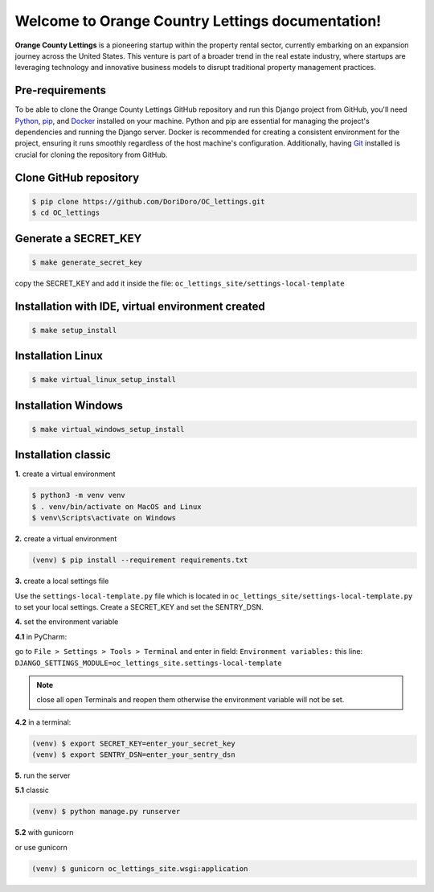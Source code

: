 =================================================
Welcome to Orange Country Lettings documentation!
=================================================

**Orange County Lettings** is a pioneering startup within the property rental sector,
currently embarking on an expansion journey across the United States. This venture is part of a
broader trend in the real estate industry, where startups are leveraging technology and innovative
business models to disrupt traditional property management practices.


Pre-requirements
----------------

To be able to clone the Orange County Lettings GitHub repository and run this Django project from
GitHub, you'll need `Python <https://www.python.org/>`_,
`pip <https://pip.pypa.io/en/stable/installation/>`_, and
`Docker <https://docs.docker.com/engine/install/>`_ installed on your machine. Python and pip are
essential for managing the project's dependencies and running the Django server. Docker is
recommended for creating a consistent environment for the project, ensuring it runs smoothly
regardless of the host machine's configuration. Additionally, having
`Git <https://git-scm.com/downloads>`_ installed is crucial for cloning the repository from GitHub.


Clone GitHub repository
-----------------------

.. code-block:: console

   $ pip clone https://github.com/DoriDoro/OC_lettings.git
   $ cd OC_lettings


Generate a SECRET_KEY
---------------------

.. code-block:: console

   $ make generate_secret_key

copy the SECRET_KEY and add it inside the file: ``oc_lettings_site/settings-local-template``


Installation with IDE, virtual environment created
--------------------------------------------------

.. code-block:: console

   $ make setup_install


Installation Linux
------------------

.. code-block:: console

   $ make virtual_linux_setup_install


Installation Windows
--------------------

.. code-block:: console

   $ make virtual_windows_setup_install


Installation classic
--------------------

**1.** create a virtual environment

.. code-block:: console

   $ python3 -m venv venv
   $ . venv/bin/activate on MacOS and Linux
   $ venv\Scripts\activate on Windows

**2.** create a virtual environment

.. code-block:: console

   (venv) $ pip install --requirement requirements.txt

**3.** create a local settings file

Use the ``settings-local-template.py`` file which is located in
``oc_lettings_site/settings-local-template.py`` to set your local settings. Create a SECRET_KEY and
set the SENTRY_DSN.

**4.** set the environment variable

**4.1** in PyCharm:

go to ``File > Settings > Tools > Terminal`` and enter in field: ``Environment variables:``
this line: ``DJANGO_SETTINGS_MODULE=oc_lettings_site.settings-local-template``

.. note::

    close all open Terminals and reopen them otherwise the environment variable will not be set.

**4.2** in a terminal:

.. code-block:: console

   (venv) $ export SECRET_KEY=enter_your_secret_key
   (venv) $ export SENTRY_DSN=enter_your_sentry_dsn

**5.** run the server

**5.1** classic

.. code-block:: console

   (venv) $ python manage.py runserver

**5.2** with gunicorn

or use gunicorn

.. code-block:: console

   (venv) $ gunicorn oc_lettings_site.wsgi:application

